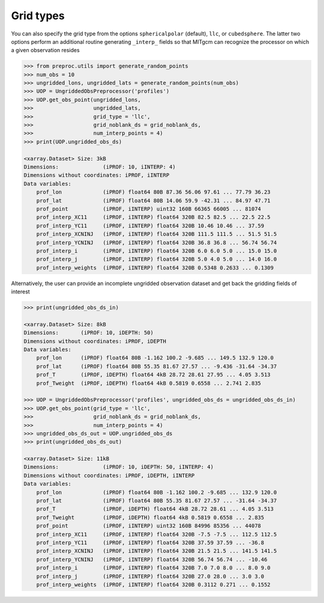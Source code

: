 Grid types
----------
You can also specify the grid type from the options ``sphericalpolar`` (default), ``llc``, or ``cubedsphere``. The latter two  options perform an additional routine generating ``_interp_`` fields so that MITgcm can recognize the processor on which a given observation resides

.. code-block:: python

    >>> from preproc.utils import generate_random_points
    >>> num_obs = 10
    >>> ungridded_lons, ungridded_lats = generate_random_points(num_obs)
    >>> UOP = UngriddedObsPreprocessor('profiles')
    >>> UOP.get_obs_point(ungridded_lons,
    >>>                   ungridded_lats,
    >>>                   grid_type = 'llc',
    >>>                   grid_noblank_ds = grid_noblank_ds,
    >>>                   num_interp_points = 4)
    >>> print(UOP.ungridded_obs_ds)

    <xarray.Dataset> Size: 3kB
    Dimensions:              (iPROF: 10, iINTERP: 4)
    Dimensions without coordinates: iPROF, iINTERP
    Data variables:
        prof_lon             (iPROF) float64 80B 87.36 56.06 97.61 ... 77.79 36.23
        prof_lat             (iPROF) float64 80B 14.06 59.9 -42.31 ... 84.97 47.71
        prof_point           (iPROF, iINTERP) uint32 160B 66365 66005 ... 81074
        prof_interp_XC11     (iPROF, iINTERP) float64 320B 82.5 82.5 ... 22.5 22.5
        prof_interp_YC11     (iPROF, iINTERP) float64 320B 10.46 10.46 ... 37.59
        prof_interp_XCNINJ   (iPROF, iINTERP) float64 320B 111.5 111.5 ... 51.5 51.5
        prof_interp_YCNINJ   (iPROF, iINTERP) float64 320B 36.8 36.8 ... 56.74 56.74
        prof_interp_i        (iPROF, iINTERP) float64 320B 6.0 6.0 5.0 ... 15.0 15.0
        prof_interp_j        (iPROF, iINTERP) float64 320B 5.0 4.0 5.0 ... 14.0 16.0
        prof_interp_weights  (iPROF, iINTERP) float64 320B 0.5348 0.2633 ... 0.1309

Alternatively, the user can provide an incomplete ungridded observation dataset and get back the gridding fields of interest

.. code-block:: python

    >>> print(ungridded_obs_ds_in)

    <xarray.Dataset> Size: 8kB
    Dimensions:       (iPROF: 10, iDEPTH: 50)
    Dimensions without coordinates: iPROF, iDEPTH
    Data variables:
        prof_lon      (iPROF) float64 80B -1.162 100.2 -9.685 ... 149.5 132.9 120.0
        prof_lat      (iPROF) float64 80B 55.35 81.67 27.57 ... -9.436 -31.64 -34.37
        prof_T        (iPROF, iDEPTH) float64 4kB 28.72 28.61 27.95 ... 4.05 3.513
        prof_Tweight  (iPROF, iDEPTH) float64 4kB 0.5819 0.6558 ... 2.741 2.835

    >>> UOP = UngriddedObsPreprocessor('profiles', ungridded_obs_ds = ungridded_obs_ds_in)
    >>> UOP.get_obs_point(grid_type = 'llc',
    >>>                   grid_noblank_ds = grid_noblank_ds,
    >>>                   num_interp_points = 4)
    >>> ungridded_obs_ds_out = UOP.ungridded_obs_ds
    >>> print(ungridded_obs_ds_out)

    <xarray.Dataset> Size: 11kB
    Dimensions:              (iPROF: 10, iDEPTH: 50, iINTERP: 4)
    Dimensions without coordinates: iPROF, iDEPTH, iINTERP
    Data variables:
        prof_lon             (iPROF) float64 80B -1.162 100.2 -9.685 ... 132.9 120.0
        prof_lat             (iPROF) float64 80B 55.35 81.67 27.57 ... -31.64 -34.37
        prof_T               (iPROF, iDEPTH) float64 4kB 28.72 28.61 ... 4.05 3.513
        prof_Tweight         (iPROF, iDEPTH) float64 4kB 0.5819 0.6558 ... 2.835
        prof_point           (iPROF, iINTERP) uint32 160B 84996 85356 ... 44078
        prof_interp_XC11     (iPROF, iINTERP) float64 320B -7.5 -7.5 ... 112.5 112.5
        prof_interp_YC11     (iPROF, iINTERP) float64 320B 37.59 37.59 ... -36.8
        prof_interp_XCNINJ   (iPROF, iINTERP) float64 320B 21.5 21.5 ... 141.5 141.5
        prof_interp_YCNINJ   (iPROF, iINTERP) float64 320B 56.74 56.74 ... -10.46
        prof_interp_i        (iPROF, iINTERP) float64 320B 7.0 7.0 8.0 ... 8.0 9.0
        prof_interp_j        (iPROF, iINTERP) float64 320B 27.0 28.0 ... 3.0 3.0
        prof_interp_weights  (iPROF, iINTERP) float64 320B 0.3112 0.271 ... 0.1552

